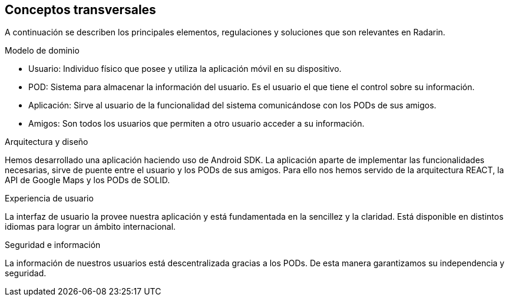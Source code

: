 [[section-concepts]]
== Conceptos transversales

A continuación se describen los principales elementos, regulaciones y soluciones que son relevantes en Radarin.

.Modelo de dominio
* Usuario: Individuo físico que posee y utiliza la aplicación móvil en su dispositivo.
* POD: Sistema para almacenar la información del usuario. Es el usuario el que tiene el control sobre su información.
* Aplicación: Sirve al usuario de la funcionalidad del sistema comunicándose con los PODs de sus amigos.
* Amigos: Son todos los usuarios que permiten a otro usuario acceder a su información.

.Arquitectura y diseño
Hemos desarrollado una aplicación haciendo uso de Android SDK. La aplicación aparte de implementar las funcionalidades necesarias, sirve de puente entre el usuario y los PODs de sus amigos. 
Para ello nos hemos servido de la arquitectura REACT, la API de Google Maps y los PODs de SOLID.

.Experiencia de usuario
La interfaz de usuario la provee nuestra aplicación y está fundamentada en la sencillez y la claridad. Está disponible en distintos idiomas para lograr un ámbito internacional.

.Seguridad e información
La información de nuestros usuarios está descentralizada gracias a los PODs. De esta manera garantizamos su independencia y seguridad.
